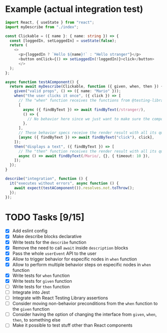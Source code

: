 * Example (actual integration test)
#+BEGIN_SRC typescript :tangle src/integration.test.tsx
  import React, { useState } from "react";
  import myDescribe from "./index";

  const Clickable = ({ name }: { name: string }) => {
    const [loggedIn, setLoggedIn] = useState(false);
    return (
      <>
        <p>{loggedIn ? `Hello ${name}!` : "Hello stranger"}</p>
        <button onClick={() => setLoggedIn(!loggedIn)}>click</button>
        </>
    );
  };

  async function testAComponent() {
    return await myDescribe(Clickable, function ({ given, when, then }) {
      given("valid props", () => ({ name: "Mario" }));
      when("the user clicks it once", ({ click }) => [
        // The "when" function receives the functions from @testing-library/user-event
        [
          async ({ findByText }) => await findByText(/stranger/),
          () => {
            // No behavior here since we just want to make sure the component says "stranger" in the beginning
          },
        ],
        // These behavior specs receive the render result with all its queries
        [async ({ findByText }) => await findByText("click"), click],
      ]);
      then("displays a text", ({ findByText }) => [
        // The "then" function receives the render result with all its quries
        async () => await findByText(/Mario/, {}, { timeout: 10 }),
      ]);
    });
  }

  describe("integration", function () {
    it("executes without errors", async function () {
      await expect(testAComponent()).resolves.not.toThrow();
    });
  });
#+END_SRC


* TODO Tasks [9/15]
+ [X] Add eslint config
+ [X] Make describe blocks declarative
+ [X] Write tests for the ~describe~ function
+ [X] Remove the need to call ~await~ inside ~description~ blocks
+ [X] Pass the whole ~userEvent~ API to the user
+ [X] Allow to trigger behavior for especific nodes in ~when~ function
+ [X] Allow to perform multiple behavior steps on especific nodes in ~when~ function
+ [X] Write tests for ~when~ function
+ [X] Write tests for ~given~ function
+ [ ] Write tests for ~then~ function
+ [ ] Integrate into Jest
+ [ ] Integrate with React Testing Library assertions
+ [ ] Consider moving non-behavior preconditions from the ~when~ function to the ~given~ function
+ [ ] Consider having the option of changing the interface from ~given~, ~when~,
  ~then~, to something else
+ [ ] Make it possible to test stuff other than React components
